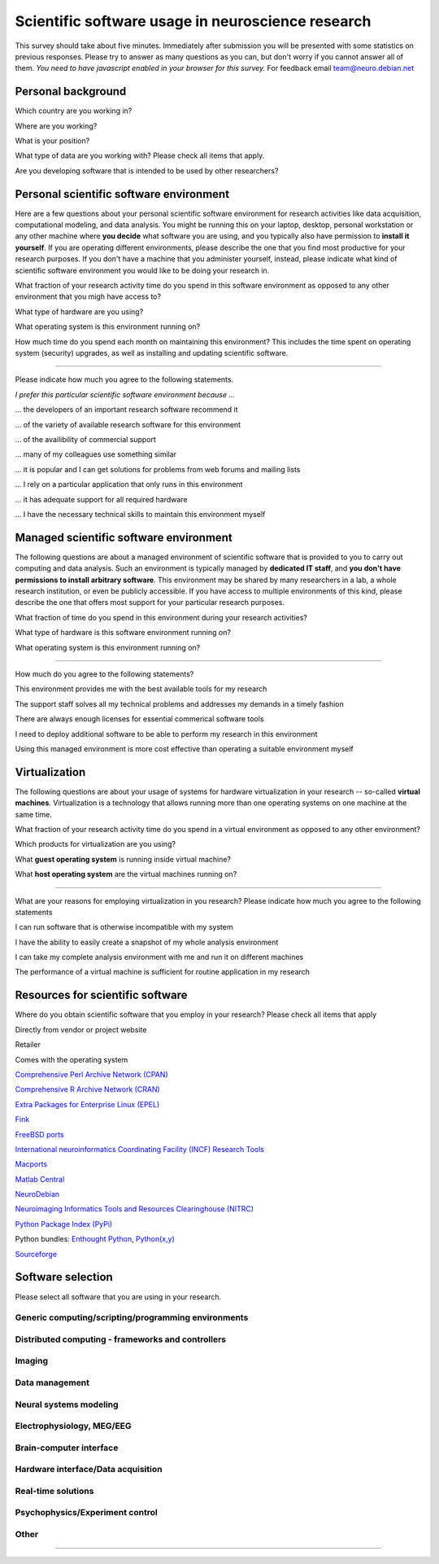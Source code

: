 
Scientific software usage in neuroscience research
==================================================

This survey should take about five minutes. Immediately after submission you
will be presented with some statistics on previous responses. Please try to
answer as many questions as you can, but don't worry if you cannot answer all
of them. *You need to have javascript enabled in your browser for this survey.*
For feedback email team@neuro.debian.net

.. raw:: html

   <script type="text/javascript" src="../_static/jquery.js"></script> 
   <script type="text/javascript" src="jquery.form.js"></script> 

   <script type="text/javascript">
   // prepare the form when the DOM is ready
   $(document).ready(function() {
       var options = {
           beforeSubmit:  displayStatus,
           success:       showResponse,  // post-submit callback
           // other available options:
           url: "/cgi-bin/surveycollector.cgi",
           type: "post",
           dataType:  "json",
           clearForm: false,
           resetForm: false
       };

       $('#nss_survey').submit(function() {
           $(this).ajaxSubmit(options);
           // !!! Important !!!
           // always return false to prevent standard browser submit and page navigation
           return false;
       }); 
   }); 

   // pre-submit callback 
   function displayStatus(formData, jqForm, options) { 
       $('#server_response').html("<emph>Sending survey data. This may take a few moments...</emph>");
       return true; 
   } 

   function showResponse(data, statusText, xhr, $form)  {
       // reset form if server reports success
       if (data.success == true) {
           $('#nss_survey').resetForm();
           $('#submit_button').hide();
           $('#server_response').html("<p><em>Thanks for participating in this survey.</em></p>" + data.results)
       } else {
           $('#server_response').html("");
           alert(data.message);
       }
   }
   </script>
   <form id="nss_survey" action="/cgi-bin/surveycollector.cgi" method="post">


Personal background
-------------------

.. raw:: html

   <table>
   <tr class="oddrow">
   <td>

Which country are you working in?

.. raw:: html

   </td><td class="response">

.. raw:: html
   :file: select_country.inc

.. raw:: html

   </td></tr><tr><td>

Where are you working?

.. raw:: html

   </td><td class="response">
   <select name="bg_employer" size="1">
   <option value="none" selected="selected" label="Select an option">Select an option</option>
   <option value="edu_priv" label="Higher education (privately funded)">Higher education (privately funded)</option>
   <option value="edu_pub" label="Higher education (publicly funded)">Higher education (publicly funded)</option>
   <option value="research_priv" label="Research institution (privately funded)">Research institution (privately funded)</option>
   <option value="research_pub" label="Research institution (publicly funded)">Research institution (publicly funded)</option>
   <option value="company" label="Company">Company</option>
   </select>
   </td></tr><tr class="oddrow"><td>

What is your position?

.. raw:: html

   </td><td class="response">
   <select name="bg_position" size="1">
   <option value="none" selected="selected" label="Select an option">Select an option</option>
   <option value="undergrad" label="Undergraduate student">Undergraduate student</option>
   <option value="graduate" label="PhD student">PhD student</option>
   <option value="postdoc" label="Postdoc">Postdoc</option>
   <option value="professor" label="Professor/Supervisor">Professor/Supervisor</option>
   <option value="ra" label="Research assistant">Research assistant</option>
   <option value="researcher" label="Other researcher">Other researcher</option>
   <option value="sysadmin" label="System administrator">System administrator</option>
   </select>
   </td></tr><tr><td>

What type of data are you working with? Please check all items that apply.

.. raw:: html

   </td><td class="response">
   <table><tr><td>
   <input type="checkbox" name="bg_datamod" value="behav" />Behavioral<br />
   <input type="checkbox" name="bg_datamod" value="genetic" />Genetic<br />
   <input type="checkbox" name="bg_datamod" value="mri" />MRI/fMRI/DTI<br />
   <input type="checkbox" name="bg_datamod" value="meeg" />EEG/MEG<br />
   <input type="checkbox" name="bg_datamod" value="pet" />PET/SPECT<br />
   </td><td>
   <input type="checkbox" name="bg_datamod" value="ephys" />Electrophysiology<br />
   <input type="checkbox" name="bg_datamod" value="spectro" />Microspectroscopy<br />
   <input type="checkbox" name="bg_datamod" value="simulation" />Computational modeling/Simulations<br />
   <input type="checkbox" name="bg_datamod" value="otherdm" />
   <input name="bg_datamod_other" type="text" size="20" maxlength="40">
   </td></tr></table>
   </td></tr><tr class="oddrow"><td>

Are you developing software that is intended to be used by other researchers?

.. raw:: html

   </td><td class="response">
   <span><input type="radio" name="bg_developer" value="yes" />Yes</span>
   <span><input type="radio" name="bg_developer" value="no" checked="checked" />No</span>
   </td>
   </tr>
   </table>

Personal scientific software environment
----------------------------------------

Here are a few questions about your personal scientific software environment
for research activities like data acquisition, computational modeling, and data
analysis. You might be running this on your laptop, desktop, personal
workstation or any other machine where **you decide** what software you are
using, and you typically also have permission to **install it yourself**.  If
you are operating different environments, please describe the one that you find
most productive for your research purposes. If you don't have a machine that
you administer yourself, instead, please indicate what kind of scientific
software environment you would like to be doing your research in.

.. raw:: html

   <table>
   <tr class="oddrow">
   <td>

What fraction of your research activity time do you spend in this software
environment as opposed to any other environment that you migh have access to?

.. raw:: html

   </td><td class="response">
   <select name="pers_time" size="1">
   <option value="none" selected="selected" label="Select an option">Select an option</option>
   <option value="notime" label="None/I don't have this environment">None/I don't have this environment</option>
   <option value="little" label="Less then half of the time">Less then half of the time</option>
   <option value="most" label="More than half of the time">More than half of the time</option>
   <option value="always" label="All of the time">All of the time</option>
   </select>
   </td></tr><tr><td>

What type of hardware are you using?

.. raw:: html

   </td><td class="response">
   <select name="pers_hardware" size="1">
   <option value="none" selected="selected" label="Select an option">Select an option</option>
   <option value="laptop" label="Laptop/Portable device">Laptop/Portable device</option>
   <option value="desktop" label="Commodity desktop">Commodity desktop</option>
   <option value="workstation" label="High-performance workstation">High-performance workstation</option>
   <option value="cluster" label="Compute cluster">Compute cluster</option>
   <option value="grid" label="Grid/Cloud-computing facility">Grid/Cloud-computing facility</option>
   </select>
   </td></tr><tr class="oddrow"><td>

What operating system is this environment running on?

.. raw:: html

   </td><td class="response">
   <select name="pers_os" size="1">

.. raw:: html
   :file: select_os_options.inc

.. raw:: html

   </select>
   </td></tr><tr><td>

How much time do you spend each month on maintaining this environment?  This
includes the time spent on operating system (security) upgrades, as well as
installing and updating scientific software.

.. raw:: html

   </td><td class="response">
   <input name="pers_maint_time" type="text" size="3" maxlength="3"> hours per month
   </td>
   </tr>
   </table>

---------------------------------------------------------------

Please indicate how much you agree to the following statements.

.. raw:: html

   <table>
   <tr><th colspan="2" style="text-align:left;font-weight:normal">

*I prefer this particular scientific software environment because ...*

.. raw:: html

   </th></tr><tr class="oddrow">
   <td class="task">

... the developers of an important research software recommend it

.. raw:: html

   </td><td class="response">
   <div class="rating">Definitely agree<br /><input type="radio" name="pers_r1" value="3" /></div>
   <div class="rating">Mostly agree<br /><input type="radio" name="pers_r1" value="2" /></div>
   <div class="rating">Mostly disagree<br /><input type="radio" name="pers_r1" value="1" /></div>
   <div class="rating">Definitely disagree<br /><input type="radio" name="pers_r1" value="0" /></div>
   </td></tr><tr><td class="task">


... of the variety of available research software for this environment

.. raw:: html

   </td><td class="response">
   <div class="rating">Definitely agree<br /><input type="radio" name="pers_r2" value="3" /></div>
   <div class="rating">Mostly agree<br /><input type="radio" name="pers_r2" value="2" /></div>
   <div class="rating">Mostly disagree<br /><input type="radio" name="pers_r2" value="1" /></div>
   <div class="rating">Definitely disagree<br /><input type="radio" name="pers_r2" value="0" /></div>
   </td></tr><tr class="oddrow"><td class="task">


... of the availibility of commercial support

.. raw:: html

   </td><td class="response">
   <div class="rating">Definitely agree<br /><input type="radio" name="pers_r3" value="3" /></div>
   <div class="rating">Mostly agree<br /><input type="radio" name="pers_r3" value="2" /></div>
   <div class="rating">Mostly disagree<br /><input type="radio" name="pers_r3" value="1" /></div>
   <div class="rating">Definitely disagree<br /><input type="radio" name="pers_r3" value="0" /></div>
   </td></tr><tr><td class="task">


... many of my colleagues use something similar

.. raw:: html

   </td><td class="response">
   <div class="rating">Definitely agree<br /><input type="radio" name="pers_r4" value="3" /></div>
   <div class="rating">Mostly agree<br /><input type="radio" name="pers_r4" value="2" /></div>
   <div class="rating">Mostly disagree<br /><input type="radio" name="pers_r4" value="1" /></div>
   <div class="rating">Definitely disagree<br /><input type="radio" name="pers_r4" value="0" /></div>
   </td></tr><tr class="oddrow"><td class="task">


... it is popular and I can get solutions for problems from web forums and mailing lists

.. raw:: html

   </td><td class="response">
   <div class="rating">Definitely agree<br /><input type="radio" name="pers_r5" value="3" /></div>
   <div class="rating">Mostly agree<br /><input type="radio" name="pers_r5" value="2" /></div>
   <div class="rating">Mostly disagree<br /><input type="radio" name="pers_r5" value="1" /></div>
   <div class="rating">Definitely disagree<br /><input type="radio" name="pers_r5" value="0" /></div>
   </td></tr><tr><td class="task">


... I rely on a particular application that only runs in this environment

.. raw:: html

   </td><td class="response">
   <div class="rating">Definitely agree<br /><input type="radio" name="pers_r6" value="3" /></div>
   <div class="rating">Mostly agree<br /><input type="radio" name="pers_r6" value="2" /></div>
   <div class="rating">Mostly disagree<br /><input type="radio" name="pers_r6" value="1" /></div>
   <div class="rating">Definitely disagree<br /><input type="radio" name="pers_r6" value="0" /></div>
   </td></tr><tr class="oddrow"><td class="task">


... it has adequate support for all required hardware

.. raw:: html

   </td><td class="response">
   <div class="rating">Definitely agree<br /><input type="radio" name="pers_r7" value="3" /></div>
   <div class="rating">Mostly agree<br /><input type="radio" name="pers_r7" value="2" /></div>
   <div class="rating">Mostly disagree<br /><input type="radio" name="pers_r7" value="1" /></div>
   <div class="rating">Definitely disagree<br /><input type="radio" name="pers_r7" value="0" /></div>
   </td></tr><tr><td class="task">


... I have the necessary technical skills to maintain this environment myself

.. raw:: html

   </td><td class="response">
   <div class="rating">Definitely agree<br /><input type="radio" name="pers_r8" value="3" /></div>
   <div class="rating">Mostly agree<br /><input type="radio" name="pers_r8" value="2" /></div>
   <div class="rating">Mostly disagree<br /><input type="radio" name="pers_r8" value="1" /></div>
   <div class="rating">Definitely disagree<br /><input type="radio" name="pers_r8" value="0" /></div>
   </td>
   </tr>
   </table>


Managed scientific software environment
---------------------------------------

The following questions are about a managed environment of scientific software
that is provided to you to carry out computing and data analysis. Such an
environment is typically managed by **dedicated IT staff**, and **you don't
have permissions to install arbitrary software**. This environment may be
shared by many researchers in a lab, a whole research institution, or even be
publicly accessible. If you have access to multiple environments of this kind,
please describe the one that offers most support for your particular research
purposes.


.. raw:: html

   <table class="questionaire">
   <tr class="oddrow">
   <td>

What fraction of time do you spend in this environment during your research
activities?

.. raw:: html

   </td><td class="response">
   <select name="man_time" size="1">
   <option value="none" selected="selected" label="Select an option">Select an option</option>
   <option value="notime" label="None/I don't use this">None/I don't use this</option>
   <option value="little" label="Less then half of the time">Less then half of the time</option>
   <option value="most" label="More than half of the time">More than half of the time</option>
   <option value="always" label="All of the time">All of the time</option>
   </select>
   </td></tr><tr><td>

What type of hardware is this software environment running on?

.. raw:: html

   </td><td class="response">
   <select name="man_hardware" size="1">
   <option value="none" selected="selected" label="Select an option">Select an option</option>
   <option value="laptop" label="Laptop/Portable device">Laptop/Portable device</option>
   <option value="desktop" label="Commodity desktop">Commodity desktop</option>
   <option value="workstation" label="High-performance workstation">High-performance workstation</option>
   <option value="cluster" label="Compute cluster">Compute cluster</option>
   <option value="grid" label="Grid/Cloud-computing facility">Grid/Cloud-computing facility</option>
   </select>
   </td></tr><tr class="oddrow"><td>


What operating system is this environment running on?

.. raw:: html

   </td><td class="response">
   <select name="man_os" size="1">

.. raw:: html
   :file: select_os_options.inc

.. raw:: html

   </select>
   </td>
   </tr>
   </table>

---------------------------------------------------------------

How much do you agree to the following statements?

.. raw:: html

   <table>
   <tr class="oddrow">
   <td class="task">

This environment provides me with the best available tools for my research

.. raw:: html

   </td><td class="response">
   <div class="rating">Definitely agree<br /><input type="radio" name="man_r1" value="3" /></div>
   <div class="rating">Mostly agree<br /><input type="radio" name="man_r1" value="2" /></div>
   <div class="rating">Mostly disagree<br /><input type="radio" name="man_r1" value="1" /></div>
   <div class="rating">Definitely disagree<br /><input type="radio" name="man_r1" value="0" /></div>
   </td></tr><tr><td class="task">

The support staff solves all my technical problems and addresses my demands in
a timely fashion

.. raw:: html

   </td><td class="response">
   <div class="rating">Definitely agree<br /><input type="radio" name="man_r2" value="3" /></div>
   <div class="rating">Mostly agree<br /><input type="radio" name="man_r2" value="2" /></div>
   <div class="rating">Mostly disagree<br /><input type="radio" name="man_r2" value="1" /></div>
   <div class="rating">Definitely disagree<br /><input type="radio" name="man_r2" value="0" /></div>
   </td></tr><tr class="oddrow"><td class="task">

There are always enough licenses for essential commerical software tools

.. raw:: html

   </td><td class="response">
   <div class="rating">Definitely agree<br /><input type="radio" name="man_r3" value="3" /></div>
   <div class="rating">Mostly agree<br /><input type="radio" name="man_r3" value="2" /></div>
   <div class="rating">Mostly disagree<br /><input type="radio" name="man_r3" value="1" /></div>
   <div class="rating">Definitely disagree<br /><input type="radio" name="man_r3" value="0" /></div>
   </td></tr><tr><td class="task">

I need to deploy additional software to be able to perform my research in this environment

.. raw:: html

   </td><td class="response">
   <div class="rating">Definitely agree<br /><input type="radio" name="man_r4" value="3" /></div>
   <div class="rating">Mostly agree<br /><input type="radio" name="man_r4" value="2" /></div>
   <div class="rating">Mostly disagree<br /><input type="radio" name="man_r4" value="1" /></div>
   <div class="rating">Definitely disagree<br /><input type="radio" name="man_r4" value="0" /></div>
   </td></tr><tr class="oddrow"><td class="task">


Using this managed environment is more cost effective than operating a suitable
environment myself

.. raw:: html

   </td><td class="response">
   <div class="rating">Definitely agree<br /><input type="radio" name="man_r5" value="3" /></div>
   <div class="rating">Mostly agree<br /><input type="radio" name="man_r5" value="2" /></div>
   <div class="rating">Mostly disagree<br /><input type="radio" name="man_r5" value="1" /></div>
   <div class="rating">Definitely disagree<br /><input type="radio" name="man_r5" value="0" /></div>
   </td></tr><tr><td class="task">

.. raw:: html

   </td>
   </tr>
   </table>

Virtualization
--------------

The following questions are about your usage of systems for hardware
virtualization in your research -- so-called **virtual machines**.
Virtualization is a technology that allows running more than one operating
systems on one machine at the same time.

.. raw:: html

   <table>
   <tr class="oddrow">
   <td class="task">

What fraction of your research activity time do you spend in a virtual
environment as opposed to any other environment?

.. raw:: html

   </td><td class="response">
   <select name="virt_time" size="1">
   <option value="none" selected="selected" label="Select an option">Select an option</option>
   <option value="notime" label="None/I don't use this">None/I don't use this</option>
   <option value="little" label="Less then half of the time">Less then half of the time</option>
   <option value="most" label="More than half of the time">More than half of the time</option>
   <option value="always" label="All of the time">All of the time</option>
   </select>
   </td></tr><tr><td class="task">

Which products for virtualization are you using?

.. raw:: html

   </td><td class="response">
   <table><tr><td>
   <input type="checkbox" name="virt_prod" value="vmware" />VMWare<br />
   <input type="checkbox" name="virt_prod" value="virtualbox" />VirtualBox<br />
   <input type="checkbox" name="virt_prod" value="parallels" />Parallels<br />
   <input type="checkbox" name="virt_prod" value="qemu" />QEMU<br />
   </td><td>
   <input type="checkbox" name="virt_prod" value="virtualpc" />Virtual PC<br />
   <input type="checkbox" name="virt_prod" value="xen" />Xen<br />
   <input type="checkbox" name="virt_prod" value="kvm" />KVM<br />
   <input type="checkbox" name="virt_prod" value="othervm" />
   <input name="virt_other" type="text" size="20" maxlength="40">
   </td></tr></table>
   </td></tr><tr class="oddrow"><td>

What **guest operating system** is running inside virtual machine?

.. raw:: html

   </td><td class="response">
   <select name="virt_guest_os" size="1">

.. raw:: html
   :file: select_os_options.inc

.. raw:: html

   </select>
   </td></tr><tr><td>

What **host operating system** are the virtual machines running on?

.. raw:: html

   </td><td class="response">
   <select name="virt_host_os" size="1">

.. raw:: html
   :file: select_os_options.inc

.. raw:: html

   </select>
   </td></tr></table>

---------------------------------------------------------------

What are your reasons for employing virtualization in you research?
Please indicate how much you agree to the following statements

.. raw:: html

   <table>
   <tr class="oddrow"><td class="task">

I can run software that is otherwise incompatible with my system

.. raw:: html

   </td><td class="response">
   <div class="rating">Definitely agree<br /><input type="radio" name="virt_r1" value="3" /></div>
   <div class="rating">Mostly agree<br /><input type="radio" name="virt_r1" value="2" /></div>
   <div class="rating">Mostly disagree<br /><input type="radio" name="virt_r1" value="1" /></div>
   <div class="rating">Definitely disagree<br /><input type="radio" name="virt_r1" value="0" /></div>
   </td></tr><tr><td class="task">

I have the ability to easily create a snapshot of my whole analysis environment

.. raw:: html

   </td><td class="response">
   <div class="rating">Definitely agree<br /><input type="radio" name="virt_r2" value="3" /></div>
   <div class="rating">Mostly agree<br /><input type="radio" name="virt_r2" value="2" /></div>
   <div class="rating">Mostly disagree<br /><input type="radio" name="virt_r2" value="1" /></div>
   <div class="rating">Definitely disagree<br /><input type="radio" name="virt_r2" value="0" /></div>
   </td></tr><tr class="oddrow"><td class="task">


I can take my complete analysis environment with me and run it on different
machines

.. raw:: html

   </td><td class="response">
   <div class="rating">Definitely agree<br /><input type="radio" name="virt_r3" value="3" /></div>
   <div class="rating">Mostly agree<br /><input type="radio" name="virt_r3" value="2" /></div>
   <div class="rating">Mostly disagree<br /><input type="radio" name="virt_r3" value="1" /></div>
   <div class="rating">Definitely disagree<br /><input type="radio" name="virt_r3" value="0" /></div>
   </td></tr><tr><td class="task">

The performance of a virtual machine is sufficient for routine application in my
research

.. raw:: html

   </td><td class="response">
   <div class="rating">Definitely agree<br /><input type="radio" name="virt_r4" value="3" /></div>
   <div class="rating">Mostly agree<br /><input type="radio" name="virt_r4" value="2" /></div>
   <div class="rating">Mostly disagree<br /><input type="radio" name="virt_r4" value="1" /></div>
   <div class="rating">Definitely disagree<br /><input type="radio" name="virt_r4" value="0" /></div>
   </td>
   </tr>
   </table>


Resources for scientific software
---------------------------------

Where do you obtain scientific software that you employ in your research? Please
check all items that apply

.. raw:: html

   <table class="questionaire">
   <tr class="oddrow">
   <td class="response"><input type="checkbox" name="software_resource" value="vendor" /></td><td>

Directly from vendor or project website

.. raw:: html

   </td></tr><tr><td class="response"><input type="checkbox" name="software_resource" value="retailer" /></td><td>

Retailer

.. raw:: html

   </td></tr><tr class="oddrow"><td class="response"><input type="checkbox" name="software_resource" value="os" /></td><td>

Comes with the operating system

.. raw:: html

   </td></tr><tr><td class="response"><input type="checkbox" name="software_resource" value="cpan" /></td><td>

`Comprehensive Perl Archive Network (CPAN) <http://www.cpan.org>`_

.. raw:: html

   </td></tr><tr class="oddrow"><td class="response"><input type="checkbox" name="software_resource" value="cran" /></td><td>

`Comprehensive R Archive Network (CRAN) <http://cran.r-project.org>`_

.. raw:: html

   </td></tr><tr><td class="response"><input type="checkbox" name="software_resource" value="epel" /></td><td>

`Extra Packages for Enterprise Linux (EPEL) <http://fedoraproject.org/wiki/EPEL>`_

.. raw:: html

   </td></tr><tr class="oddrow"><td class="response"><input type="checkbox" name="software_resource" value="fink" /></td><td>

`Fink <http://www.finkproject.org>`_

.. raw:: html

   </td></tr><tr><td class="response"><input type="checkbox" name="software_resource" value="freebsdports" /></td><td>

`FreeBSD ports <http://www.freebsd.org/ports/science.html>`_

.. raw:: html

   </td></tr><tr class="oddrow"><td class="response"><input type="checkbox" name="software_resource" value="incf" /></td><td>

`International neuroinformatics Coordinating Facility (INCF) Research Tools <http://www.incf.org/resources/research-tools>`_

.. raw:: html

   </td></tr><tr><td class="response"><input type="checkbox" name="software_resource" value="macports" /></td><td>

`Macports <http://www.macports.org>`_

.. raw:: html

   </td></tr><tr class="oddrow"><td class="response"><input type="checkbox" name="software_resource" value="matlabcentral" /></td><td>

`Matlab Central <http://www.mathworks.com/matlabcentral>`_

.. raw:: html

   </td></tr><tr><td class="response"><input type="checkbox" name="software_resource" value="neurodebian" /></td><td>

`NeuroDebian <http://neuro.debian.net>`_

.. raw:: html

   </td></tr><tr class="oddrow"><td class="response"><input type="checkbox" name="software_resource" value="nitrc" /></td><td>

`Neuroimaging Informatics Tools and Resources Clearinghouse (NITRC) <http://www.nitrc.org>`_

.. raw:: html

   </td></tr><tr><td class="response"><input type="checkbox" name="software_resource" value="pypi" /></td><td>

`Python Package Index (PyPi) <http://pypi.python.org>`_

.. raw:: html

   </td></tr><tr class="oddrow"><td class="response"><input type="checkbox" name="software_resource" value="pythonbundles" /></td><td>

Python bundles: `Enthought Python <http://www.enthought.com/products/index.php>`_, `Python(x,y) <http://www.pythonxy.com/>`_

.. raw:: html

   </td></tr><tr><td class="response"><input type="checkbox" name="software_resource" value="sourceforge" /></td><td>

`Sourceforge <http://www.sourceforge.net>`_

.. raw:: html

   </td></tr><tr class="oddrow"><td class="response"><input type="checkbox" name="software_resource" value="otherres" /></td><td>
   <input name="software_resource_other" type="text" size="40" maxlength="200">
   </td></tr></table>

Software selection
------------------

Please select all software that you are using in your research.

Generic computing/scripting/programming environments
~~~~~~~~~~~~~~~~~~~~~~~~~~~~~~~~~~~~~~~~~~~~~~~~~~~~

.. raw:: html

   <table class="questionaire"><tr>
   <td class="response"><input type="checkbox" name="sw_general" value="cpp" />C/C++</td>
   <td class="response"><input type="checkbox" name="sw_general" value="fortran" />Fortran</td>
   <td class="response"><input type="checkbox" name="sw_general" value="idl" />IDL</td>
   <td class="response"><input type="checkbox" name="sw_general" value="labview" />LabVIEW</td>
   <td class="response"><input type="checkbox" name="sw_general" value="lisrel" />LISREL</td>
   <td class="response"><input type="checkbox" name="sw_general" value="maple" />Maple</td>
   </tr><tr class="oddrow">
   <td class="response"><input type="checkbox" name="sw_general" value="mathcad" />Mathcad</td>
   <td class="response"><input type="checkbox" name="sw_general" value="mathematica" />Mathematica</td>
   <td class="response"><input type="checkbox" name="sw_general" value="matlab" />Matlab</td>
   <td class="response"><input type="checkbox" name="sw_general" value="octave" />Octave</td>
   <td class="response"><input type="checkbox" name="sw_general" value="perl" />Perl</td>
   <td class="response"><input type="checkbox" name="sw_general" value="python" />Python</td>
   </tr><tr>
   <td class="response"><input type="checkbox" name="sw_general" value="r" />R</td>
   <td class="response"><input type="checkbox" name="sw_general" value="ruby" />Ruby</td>
   <td class="response"><input type="checkbox" name="sw_general" value="scilab" />Scilab</td>
   <td class="response"><input type="checkbox" name="sw_general" value="spss" />SPSS</td>
   <td class="response"><input type="checkbox" name="sw_general" value="scirun" />SCIRun</td>
   <td class="response"><input type="checkbox" name="sw_general" value="shell" />Shell scripting</td>
   </tr></table>

Distributed computing - frameworks and controllers
~~~~~~~~~~~~~~~~~~~~~~~~~~~~~~~~~~~~~~~~~~~~~~~~~~

.. raw:: html

   <table class="questionaire"><tr>
   <td class="response"><input type="checkbox" name="sw_dc" value="sge" />SGE</td>
   <td class="response"><input type="checkbox" name="sw_dc" value="torque" />Torque/OpenPBS/Maui</td>
   <td class="response"><input type="checkbox" name="sw_dc" value="condor" />Condor</td>
   <td class="response"><input type="checkbox" name="sw_dc" value="globus" />Globus</td>
   <td class="response"><input type="checkbox" name="sw_dc" value="mpi" />MPI (any)</td>
   <td class="response"><input type="checkbox" name="sw_dc" value="ipython" />IPython</td>
   </tr></table>

Imaging
~~~~~~~

.. raw:: html

   <table class="questionaire"><tr>
   <td class="response"><input type="checkbox" name="sw_img" value="3dslicer" />3D Slicer</td>
   <td class="response"><input type="checkbox" name="sw_img" value="afni" />AFNI</td>
   <td class="response"><input type="checkbox" name="sw_img" value="aeskulap" />Aeskulap</td>
   <td class="response"><input type="checkbox" name="sw_img" value="amide" />Amide</td>
   </tr><tr class="oddrow">
   <td class="response"><input type="checkbox" name="sw_img" value="birn" />BIRN Tools</td>
   <td class="response"><input type="checkbox" name="sw_img" value="brainstools" />BRAINS Tools</td>
   <td class="response"><input type="checkbox" name="sw_img" value="bioimgsuite" />Bioimage Suite</td>
   <td class="response"><input type="checkbox" name="sw_img" value="brainmap" />BrainMap</td>
   </tr><tr>
   <td class="response"><input type="checkbox" name="sw_img" value="brainvisa" />BrainVISA/Anatomist</td>
   <td class="response"><input type="checkbox" name="sw_img" value="brainvoyager" />BrainVoyager</td>
   <td class="response"><input type="checkbox" name="sw_img" value="cmtk" />CMTK</td>
   <td class="response"><input type="checkbox" name="sw_img" value="camino" />Camino</td>
   </tr><tr class="oddrow">
   <td class="response"><input type="checkbox" name="sw_img" value="caret" />Caret</td>
   <td class="response"><input type="checkbox" name="sw_img" value="connectomviewer" />ConnectomeViewer</td>
   <td class="response"><input type="checkbox" name="sw_img" value="dsi" />DSI Studio</td>
   <td class="response"><input type="checkbox" name="sw_img" value="dtitk" />DTI-TK</td>
   </tr><tr>
   <td class="response"><input type="checkbox" name="sw_img" value="trackvis" />Diffusion Toolkit/Trackvis</td>
   <td class="response"><input type="checkbox" name="sw_img" value="fsl" />FSL</td>
   <td class="response"><input type="checkbox" name="sw_img" value="fiji" />Fiji</td>
   <td class="response"><input type="checkbox" name="sw_img" value="freesurfer" />FreeSurfer</td>
   </tr><tr class="oddrow">
   <td class="response"><input type="checkbox" name="sw_img" value="itksnap" />ITK-SNAP</td>
   <td class="response"><input type="checkbox" name="sw_img" value="imagej" />ImageJ</td>
   <td class="response"><input type="checkbox" name="sw_img" value="invesalius" />Invesalius</td>
   <td class="response"><input type="checkbox" name="sw_img" value="loni" />LONI</td>
   </tr><tr>
   <td class="response"><input type="checkbox" name="sw_img" value="lipsia" />Lipsia</td>
   <td class="response"><input type="checkbox" name="sw_img" value="mango" />Mango</td>
   <td class="response"><input type="checkbox" name="sw_img" value="mipav" />MIPAV/JIST</td>
   <td class="response"><input type="checkbox" name="sw_img" value="mni" />MNI tools</td>
   </tr><tr class="oddrow">
   <td class="response"><input type="checkbox" name="sw_img" value="mricron" />MRIcron</td>
   <td class="response"><input type="checkbox" name="sw_img" value="mrtrix" />MRtrix</td>
   <td class="response"><input type="checkbox" name="sw_img" value="mvpa" />Matlab MVPA toolbox</td>
   <td class="response"><input type="checkbox" name="sw_img" value="nibabel" />NiBabel/PyNIfTI</td>
   </tr><tr>
   <td class="response"><input type="checkbox" name="sw_img" value="nipy" />NiPy/NiTime/DiPy/NiPype</td>
   <td class="response"><input type="checkbox" name="sw_img" value="pymvpa" />PyMVPA</td>
   <td class="response"><input type="checkbox" name="sw_img" value="rest" />REST</td>
   <td class="response"><input type="checkbox" name="sw_img" value="spm" />SPM</td>
   </tr><tr class="oddrow">
   <td class="response"><input type="checkbox" name="sw_img" value="v3d" />V3D</td>
   <td class="response"><input type="checkbox" name="sw_img" value="voxbo" />VoxBo</td>
   </tr></table>

Data management
~~~~~~~~~~~~~~~

.. raw:: html

   <table class="questionaire"><tr>
   <td class="response"><input type="checkbox" name="sw_datamanage" value="xnat" />XNAT/PyXNAT/...</td>
   <td class="response"><input type="checkbox" name="sw_datamanage" value="hid" />Human Imaging Database (HID)</td>
   </tr></table>

Neural systems modeling
~~~~~~~~~~~~~~~~~~~~~~~

.. raw:: html

   <table class="questionaire"><tr>
   <td class="response"><input type="checkbox" name="sw_neusys" value="brian" />Brian</td>
   <td class="response"><input type="checkbox" name="sw_neusys" value="ecanse" />Siemens ECANSE</td>
   <td class="response"><input type="checkbox" name="sw_neusys" value="emergent" />Emergent NNSS</td>
   <td class="response"><input type="checkbox" name="sw_neusys" value="genesis" />Genesis</td>
   <td class="response"><input type="checkbox" name="sw_neusys" value="iNVT" />iNVT</td>
   <td class="response"><input type="checkbox" name="sw_neusys" value="iqr" />iqr</td>
   </tr><tr class="oddrow">
   <td class="response"><input type="checkbox" name="sw_neusys" value="moose" />Moose</td>
   <td class="response"><input type="checkbox" name="sw_neusys" value="nest" />NEST</td>
   <td class="response"><input type="checkbox" name="sw_neusys" value="neuroml" />NeuroML</td>
   <td class="response"><input type="checkbox" name="sw_neusys" value="neuron" />NEURON</td>
   <td class="response"><input type="checkbox" name="sw_neusys" value="neurosolutions" />NeuroSolutions</td>
   <td class="response"><input type="checkbox" name="sw_neusys" value="pcsim" />PCSIM</td>
   </tr><tr>
   <td class="response"><input type="checkbox" name="sw_neusys" value="peltarion" />Peltarion</td>
   <td class="response"><input type="checkbox" name="sw_neusys" value="psics" />PSICS</td>
   <td class="response"><input type="checkbox" name="sw_neusys" value="pynn" />PyNN</td>
   <td class="response"><input type="checkbox" name="sw_neusys" value="snnap" />SNNAP</td>
   <td class="response"><input type="checkbox" name="sw_neusys" value="snns" />SNNS</td>
   <td class="response"><input type="checkbox" name="sw_neusys" value="topographica" />Topographica</td>
   </tr><tr class="oddrow">
   <td class="response"><input type="checkbox" name="sw_neusys" value="xnbc" />XNBC</td>
   </tr></table>

Electrophysiology, MEG/EEG
~~~~~~~~~~~~~~~~~~~~~~~~~~

.. raw:: html

   <table class="questionaire"><tr>
   <td class="response"><input type="checkbox" name="sw_electro" value="asa" />ASA</td>
   <td class="response"><input type="checkbox" name="sw_electro" value="besa" />BESA</td>
   <td class="response"><input type="checkbox" name="sw_electro" value="biosig" />BioSig</td>
   <td class="response"><input type="checkbox" name="sw_electro" value="brainstorm" />BrainStorm</td>
   <td class="response"><input type="checkbox" name="sw_electro" value="brainvisionanalyzer" />Brainvision Analyzer</td>
   <td class="response"><input type="checkbox" name="sw_electro" value="chronus" />Chronux</td>
   </tr><tr class="oddrow">
   <td class="response"><input type="checkbox" name="sw_electro" value="eeglab" />EEGLAB</td>
   <td class="response"><input type="checkbox" name="sw_electro" value="elekta" />Elekta Neuromag</td>
   <td class="response"><input type="checkbox" name="sw_electro" value="fieldtrip" />Fieldtrip</td>
   <td class="response"><input type="checkbox" name="sw_electro" value="klustakwik" />KlustaKwik</td>
   <td class="response"><input type="checkbox" name="sw_electro" value="loreta" />LORETA/sLORETA</td>
   <td class="response"><input type="checkbox" name="sw_electro" value="mne" />MNE suite</td>
   </tr><tr>
   <td class="response"><input type="checkbox" name="sw_electro" value="mclust" />MClust</td>
   <td class="response"><input type="checkbox" name="sw_electro" value="neuroexplorer" />NeuroExplorer</td>
   <td class="response"><input type="checkbox" name="sw_electro" value="neuroshare" />Neuroshare</td>
   <td class="response"><input type="checkbox" name="sw_electro" value="openmeeg" />OpenMEEG</td>
   <td class="response"><input type="checkbox" name="sw_electro" value="openelectrophy" />Openelectrophy</td>
   <td class="response"><input type="checkbox" name="sw_electro" value="plexon" />Plexon</td>
   </tr><tr class="oddrow">
   <td class="response"><input type="checkbox" name="sw_electro" value="rtxi" />RTXI</td>
   <td class="response"><input type="checkbox" name="sw_electro" value="relacs" />Relacs</td>
   <td class="response"><input type="checkbox" name="sw_electro" value="trellis" />Trellis-neuro</td>
   </tr></table>

Brain-computer interface
~~~~~~~~~~~~~~~~~~~~~~~~

.. raw:: html

   <table class="questionaire"><tr>
   <td class="response"><input type="checkbox" name="sw_bci" value="bci2000" />BCI2000</td>
   <td class="response"><input type="checkbox" name="sw_bci" value="openvibe" />OpenVIBE</td>
   <td class="response"><input type="checkbox" name="sw_bci" value="pyff" />Pyff</td>
   </tr></table>

Hardware interface/Data acquisition
~~~~~~~~~~~~~~~~~~~~~~~~~~~~~~~~~~~

.. raw:: html

   <table class="questionaire"><tr>
   <td class="response"><input type="checkbox" name="sw_acq" value="comedi" />Comedi</td>
   <td class="response"><input type="checkbox" name="sw_acq" value="epics" />EPICS</td>
   <td class="response"><input type="checkbox" name="sw_acq" value="mx" />MX</td>
   </tr></table>

Real-time solutions
~~~~~~~~~~~~~~~~~~~

.. raw:: html

   <table class="questionaire"><tr>
   <td class="response"><input type="checkbox" name="sw_rt" value="rtai" />RTAI</td>
   <td class="response"><input type="checkbox" name="sw_rt" value="xenomai" />Xenomai</td>
   <td class="response"><input type="checkbox" name="sw_rt" value="rtlinux" />RTLinux</td>
   <td class="response"><input type="checkbox" name="sw_rt" value="preempt_rt" />PREEMPT_RT</td>
   </tr></table>

Psychophysics/Experiment control
~~~~~~~~~~~~~~~~~~~~~~~~~~~~~~~~

.. raw:: html

   <table class="questionaire"><tr>
   <td class="response"><input type="checkbox" name="sw_psychphys" value="dmdx" />DMDX</td>
   <td class="response"><input type="checkbox" name="sw_psychphys" value="eprime" />E-Prime</td>
   <td class="response"><input type="checkbox" name="sw_psychphys" value="presentation" />Presentation</td>
   <td class="response"><input type="checkbox" name="sw_psychphys" value="psychopy" />PsychoPy</td>
   <td class="response"><input type="checkbox" name="sw_psychphys" value="pyepl" />PyEPL</td>
   <td class="response"><input type="checkbox" name="sw_psychphys" value="psychtoolbox" />Psychtoolbox</td>
   </tr><tr class="oddrow">
   <td class="response"><input type="checkbox" name="sw_psychphys" value="psytoolkit" />Psytoolkit</td>
   <td class="response"><input type="checkbox" name="sw_psychphys" value="opensesame" />OpenSesame</td>
   <td class="response"><input type="checkbox" name="sw_psychphys" value="visionegg" />VisionEgg</td>
   <td class="response"><input type="checkbox" name="sw_psychphys" value="tscope" />Tscope</td>
   </tr></table>

Other
~~~~~

.. raw:: html

   <table class="questionaire"><tr>
   <td class="response"><input type="checkbox" name="sw_other" value="othersw" />
   <input name="sw_other_name" type="text" size="40" maxlength="200"> <span style="font-size:70%">(comma-separated list)</span></td>
   </tr></table>

---------------------------------------------------------------

.. raw:: html

   <input id="submit_button" value="Submit survey" type="submit">
   <div id="server_response"></div>
   </form>



